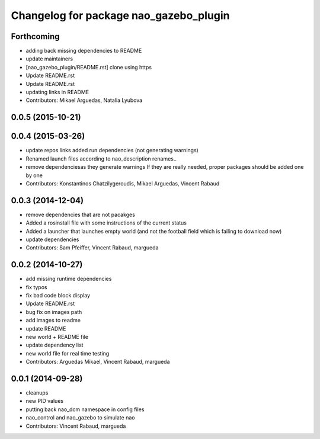 ^^^^^^^^^^^^^^^^^^^^^^^^^^^^^^^^^^^^^^^
Changelog for package nao_gazebo_plugin
^^^^^^^^^^^^^^^^^^^^^^^^^^^^^^^^^^^^^^^

Forthcoming
-----------
* adding back missing dependencies to README
* update maintainers
* [nao_gazebo_plugin/README.rst] clone using https
* Update README.rst
* Update README.rst
* updating links in README
* Contributors: Mikael Arguedas, Natalia Lyubova

0.0.5 (2015-10-21)
------------------

0.0.4 (2015-03-26)
------------------
* update repos links
  added run dependencies (not generating warnings)
* Renamed launch files according to nao_description renames..
* remove dependenciesas they generate warnings
  If they are really needed, proper packages should be added one by one
* Contributors: Konstantinos Chatzilygeroudis, Mikael Arguedas, Vincent Rabaud

0.0.3 (2014-12-04)
------------------
* remove dependencies that are not pacakges
* Added a rosinstall file with some instructions of the current status
* Added a launcher that launches empty world (and not the football field which is failing to download now)
* update dependencies
* Contributors: Sam Pfeiffer, Vincent Rabaud, margueda

0.0.2 (2014-10-27)
------------------
* add missing runtime dependencies
* fix typos
* fix bad code block display
* Update README.rst
* bug fix on images path
* add images to readme
* update README
* new world + README file
* update dependency list
* new world file for real time testing
* Contributors: Arguedas Mikael, Vincent Rabaud, margueda

0.0.1 (2014-09-28)
------------------
* cleanups
* new PID values
* putting back nao_dcm namespace in config files
* nao_control and nao_gazebo to simulate nao
* Contributors: Vincent Rabaud, margueda
